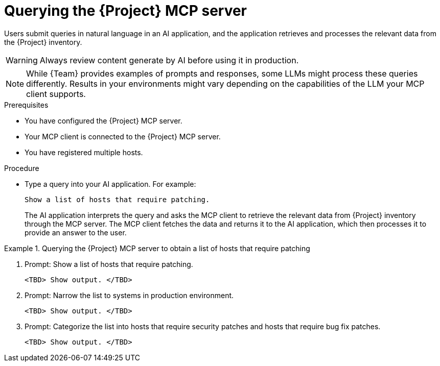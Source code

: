 :_mod-docs-content-type: PROCEDURE

[id="querying-the-{project-context}-mcp-server"]
= Querying the {Project} MCP server

Users submit queries in natural language in an AI application, and the application retrieves and processes the relevant data from the {Project} inventory.

[WARNING]
====
Always review content generate by AI before using it in production.
====

[NOTE]
====
While {Team} provides examples of prompts and responses, some LLMs might process these queries differently.
Results in your environments might vary depending on the capabilities of the LLM your MCP client supports.
====

.Prerequisites
* You have configured the {Project} MCP server.
* Your MCP client is connected to the {Project} MCP server.
* You have registered multiple hosts.

.Procedure
* Type a query into your AI application.
For example:
+
[options="nowrap", subs="+quotes,attributes"]
----
Show a list of hosts that require patching.
----
+
The AI application interprets the query and asks the MCP client to retrieve the relevant data from {Project} inventory through the MCP server.
The MCP client fetches the data and returns it to the AI application, which then processes it to provide an answer to the user.

.Querying the {Project} MCP server to obtain a list of hosts that require patching
====
. Prompt: Show a list of hosts that require patching.
+
[options="nowrap", subs="+quotes,attributes"]
----
<TBD> Show output. </TBD>
----
. Prompt: Narrow the list to systems in production environment.
+
[options="nowrap", subs="+quotes,attributes"]
----
<TBD> Show output. </TBD>
----
. Prompt: Categorize the list into hosts that require security patches and hosts that require bug fix patches.
+
[options="nowrap", subs="+quotes,attributes"]
----
<TBD> Show output. </TBD>
----
====
